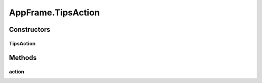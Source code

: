 .. java:import:: java.awt BorderLayout

.. java:import:: java.awt Container

.. java:import:: java.awt Dimension

.. java:import:: java.awt DisplayMode

.. java:import:: java.awt GraphicsDevice

.. java:import:: java.awt GraphicsEnvironment

.. java:import:: java.awt KeyEventDispatcher

.. java:import:: java.awt Rectangle

.. java:import:: java.awt Toolkit

.. java:import:: java.awt.event KeyAdapter

.. java:import:: java.awt.event KeyEvent

.. java:import:: java.awt.event KeyListener

.. java:import:: java.awt.event WindowEvent

.. java:import:: java.awt.event WindowListener

.. java:import:: java.io ByteArrayOutputStream

.. java:import:: java.io File

.. java:import:: java.io FileInputStream

.. java:import:: java.io FileOutputStream

.. java:import:: java.io IOException

.. java:import:: java.io ObjectInputStream

.. java:import:: java.io ObjectOutputStream

.. java:import:: java.io Serializable

.. java:import:: java.lang.reflect InvocationTargetException

.. java:import:: java.util ArrayList

.. java:import:: java.util Collection

.. java:import:: java.util EventListener

.. java:import:: java.util Iterator

.. java:import:: java.util LinkedList

.. java:import:: javax.swing FocusManager

.. java:import:: javax.swing JEditorPane

.. java:import:: javax.swing JFrame

.. java:import:: javax.swing JLabel

.. java:import:: javax.swing JMenuBar

.. java:import:: javax.swing JOptionPane

.. java:import:: javax.swing KeyStroke

.. java:import:: javax.swing SwingUtilities

.. java:import:: javax.swing.event HyperlinkEvent

.. java:import:: javax.swing.event HyperlinkListener

.. java:import:: org.simplericity.macify.eawt ApplicationEvent

.. java:import:: org.simplericity.macify.eawt ApplicationListener

.. java:import:: ca.nengo.plot Plotter

.. java:import:: ca.nengo.ui.lib.actions ActionException

.. java:import:: ca.nengo.ui.lib.actions ExitAction

.. java:import:: ca.nengo.ui.lib.actions OpenURLAction

.. java:import:: ca.nengo.ui.lib.actions ReversableActionManager

.. java:import:: ca.nengo.ui.lib.actions StandardAction

.. java:import:: ca.nengo.ui.lib.actions ZoomToFitAction

.. java:import:: ca.nengo.ui.lib.misc ShortcutKey

.. java:import:: ca.nengo.ui.lib.util UIEnvironment

.. java:import:: ca.nengo.ui.lib.util.menus MenuBuilder

.. java:import:: ca.nengo.ui.lib.world World

.. java:import:: ca.nengo.ui.lib.world WorldObject

.. java:import:: ca.nengo.ui.lib.world.elastic ElasticWorld

.. java:import:: ca.nengo.ui.lib.world.piccolo WorldImpl

.. java:import:: ca.nengo.ui.lib.world.piccolo.objects Window

.. java:import:: ca.nengo.ui.lib.world.piccolo.primitives PXGrid

.. java:import:: ca.nengo.ui.lib.world.piccolo.primitives Universe

.. java:import:: edu.umd.cs.piccolo PCamera

.. java:import:: edu.umd.cs.piccolo.activities PActivity

.. java:import:: edu.umd.cs.piccolo.util PDebug

.. java:import:: edu.umd.cs.piccolo.util PPaintContext

.. java:import:: edu.umd.cs.piccolo.util PUtil

AppFrame.TipsAction
===================

.. java:package:: ca.nengo.ui.lib
   :noindex:

.. java:type::  class TipsAction extends StandardAction
   :outertype: AppFrame

   Action which shows the tips dialog

   :author: Shu Wu

Constructors
------------
TipsAction
^^^^^^^^^^

.. java:constructor:: public TipsAction(String actionName, boolean isWelcomeScreen)
   :outertype: AppFrame.TipsAction

Methods
-------
action
^^^^^^

.. java:method:: @Override protected void action() throws ActionException
   :outertype: AppFrame.TipsAction

